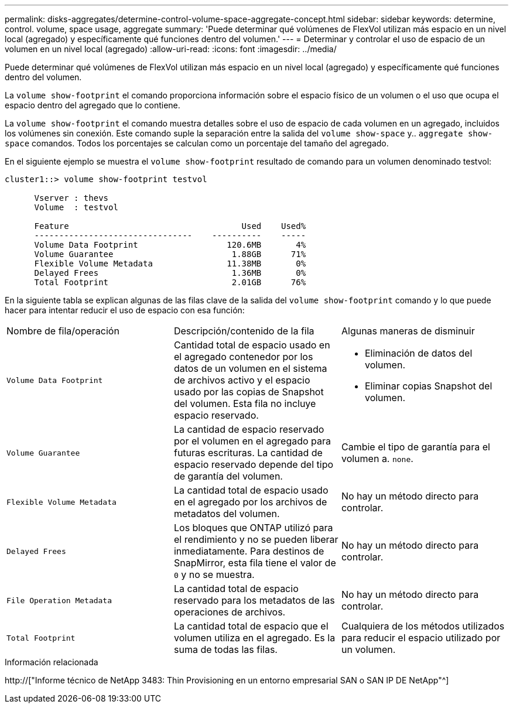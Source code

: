 ---
permalink: disks-aggregates/determine-control-volume-space-aggregate-concept.html 
sidebar: sidebar 
keywords: determine, control. volume, space usage, aggregate 
summary: 'Puede determinar qué volúmenes de FlexVol utilizan más espacio en un nivel local (agregado) y específicamente qué funciones dentro del volumen.' 
---
= Determinar y controlar el uso de espacio de un volumen en un nivel local (agregado)
:allow-uri-read: 
:icons: font
:imagesdir: ../media/


[role="lead"]
Puede determinar qué volúmenes de FlexVol utilizan más espacio en un nivel local (agregado) y específicamente qué funciones dentro del volumen.

La `volume show-footprint` el comando proporciona información sobre el espacio físico de un volumen o el uso que ocupa el espacio dentro del agregado que lo contiene.

La `volume show-footprint` el comando muestra detalles sobre el uso de espacio de cada volumen en un agregado, incluidos los volúmenes sin conexión. Este comando suple la separación entre la salida del `volume show-space` y.. `aggregate show-space` comandos. Todos los porcentajes se calculan como un porcentaje del tamaño del agregado.

En el siguiente ejemplo se muestra el `volume show-footprint` resultado de comando para un volumen denominado testvol:

....
cluster1::> volume show-footprint testvol

      Vserver : thevs
      Volume  : testvol

      Feature                                   Used    Used%
      --------------------------------    ----------    -----
      Volume Data Footprint                  120.6MB       4%
      Volume Guarantee                        1.88GB      71%
      Flexible Volume Metadata               11.38MB       0%
      Delayed Frees                           1.36MB       0%
      Total Footprint                         2.01GB      76%
....
En la siguiente tabla se explican algunas de las filas clave de la salida del `volume show-footprint` comando y lo que puede hacer para intentar reducir el uso de espacio con esa función:

|===


| Nombre de fila/operación | Descripción/contenido de la fila | Algunas maneras de disminuir 


 a| 
`Volume Data Footprint`
 a| 
Cantidad total de espacio usado en el agregado contenedor por los datos de un volumen en el sistema de archivos activo y el espacio usado por las copias de Snapshot del volumen. Esta fila no incluye espacio reservado.
 a| 
* Eliminación de datos del volumen.
* Eliminar copias Snapshot del volumen.




 a| 
`Volume Guarantee`
 a| 
La cantidad de espacio reservado por el volumen en el agregado para futuras escrituras. La cantidad de espacio reservado depende del tipo de garantía del volumen.
 a| 
Cambie el tipo de garantía para el volumen a. `none`.



 a| 
`Flexible Volume Metadata`
 a| 
La cantidad total de espacio usado en el agregado por los archivos de metadatos del volumen.
 a| 
No hay un método directo para controlar.



 a| 
`Delayed Frees`
 a| 
Los bloques que ONTAP utilizó para el rendimiento y no se pueden liberar inmediatamente. Para destinos de SnapMirror, esta fila tiene el valor de `0` y no se muestra.
 a| 
No hay un método directo para controlar.



 a| 
`File Operation Metadata`
 a| 
La cantidad total de espacio reservado para los metadatos de las operaciones de archivos.
 a| 
No hay un método directo para controlar.



 a| 
`Total Footprint`
 a| 
La cantidad total de espacio que el volumen utiliza en el agregado. Es la suma de todas las filas.
 a| 
Cualquiera de los métodos utilizados para reducir el espacio utilizado por un volumen.

|===
.Información relacionada
http://["Informe técnico de NetApp 3483: Thin Provisioning en un entorno empresarial SAN o SAN IP DE NetApp"^]
